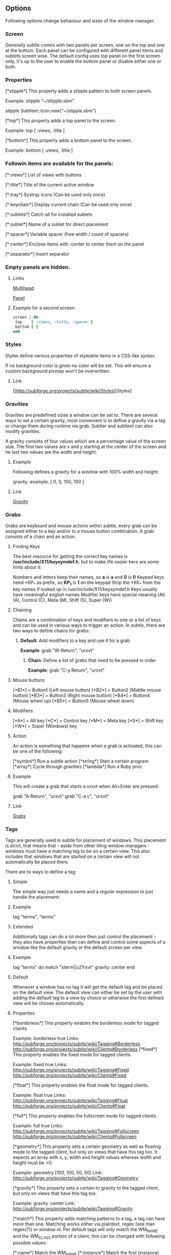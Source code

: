 ** Options

Following options change behaviour and sizes of the window manager:

*** Screen

Generally subtle comes with two panels per screen, one on the top and one at
the bottom. Each panel can be configured with different panel items and
sublets screen wise. The default config uses top panel on the first screen
only, it's up to the user to enable the bottom panel or disable either one
or both.

*** Properties

[*stipple*]    This property adds a stipple pattern to both screen panels.

               Example: stipple "~/stipple.xbm"
               
                        stipple Subtlext::Icon.new("~/stipple.xbm")
                        
[*top*]        This property adds a top panel to the screen.

               Example: top [ :views, :title ]
               
[*bottom*]     This property adds a bottom panel to the screen.

               Example: bottom [ :views, :title ]

*** Followin items are available for the panels:

[*:views*]     List of views with buttons

[*:title*]     Title of the current active window

[*:tray*]      Systray icons (Can be used only once)

[*:keychain*]  Display current chain (Can be used only once)

[*:sublets*]   Catch-all for installed sublets

[*:sublet*]    Name of a sublet for direct placement

[*:spacer*]    Variable spacer (free width / count of spacers)

[*:center*]    Enclose items with :center to center them on the panel

[*:separator*] Insert separator

*** Empty panels are hidden.

**** Links

[[http://subforge.org/projects/subtle/wiki/Multihead][Multihead]]

[[http://subforge.org/projects/subtle/wiki/Panel][Panel]]

**** Example for a second screen:
#+begin_src ruby
screen 2 do
 top    [ :views, :title, :spacer ]
 bottom [ ]
end
#+end_src
*** Styles

Styles define various properties of styleable items in a CSS-like syntax.

If no background color is given no color will be set. This will ensure a custom background pixmap won't be overwritten.

**** Link

[[http://subforge.org/projects/subtle/wiki/Styles][Styles]

*** Gravities

Gravities are predefined sizes a window can be set to. There are several ways
to set a certain gravity, most convenient is to define a gravity via a tag or
change them during runtime via grab. Subtler and subtlext can also modify
gravities.

A gravity consists of four values which are a percentage value of the screen
size. The first two values are x and y starting at the center of the screen
and he last two values are the width and height.

**** Example

Following defines a gravity for a window with 100% width and height:

   gravity :example, [ 0, 0, 100, 100 ]

**** Link

[[http://subforge.org/projects/subtle/wiki/Gravity][Gravity]]

*** Grabs

Grabs are keyboard and mouse actions within subtle, every grab can be
assigned either to a key and/or to a mouse button combination. A grab
consists of a chain and an action.

**** Finding Keys

The best resource for getting the correct key names is
*/usr/include/X11/keysymdef.h*, but to make life easier here are some hints
about it:

Numbers and letters keep their names, so *a* is *a* and *0* is *0*
Keypad keys need *KP_* as prefix, so *KP_1* is *1* on the keypad
Strip the *XK_* from the key names if looked up in
/usr/include/X11/keysymdef.h
Keys usually have meaningful english names
Modifier keys have special meaning (Alt (A), Control (C), Meta (M),
Shift (S), Super (W))

**** Chaining

Chains are a combination of keys and modifiers to one or a list of keys
and can be used in various ways to trigger an action. In subtle, there are
two ways to define chains for grabs:

1. *Default*: Add modifiers to a key and use it for a grab

      *Example*: grab "W-Return", "urxvt"

   2. *Chain*: Define a list of grabs that need to be pressed in order

      *Example*: grab "C-y Return", "urxvt"

**** Mouse buttons

[*B1*] = Button1 (Left mouse button)
[*B2*] = Button2 (Middle mouse button)
[*B3*] = Button3 (Right mouse button)
[*B4*] = Button4 (Mouse wheel up)
[*B5*] = Button5 (Mouse wheel down)

**** Modifiers

[*A*] = Alt key
[*C*] = Control key
[*M*] = Meta key
[*S*] = Shift key
[*W*] = Super (Windows) key

**** Action

An action is something that happens when a grab is activated, this can be one
of the following:

[*symbol*] Run a subtle action
[*string*] Start a certain program
[*array*]  Cycle through gravities
[*lambda*] Run a Ruby proc

**** Example

This will create a grab that starts a urxvt when Alt+Enter are pressed:

  grab "A-Return", "urxvt"
  grab "C-a c",    "urxvt"

**** Link

[[http://subforge.org/projects/subtle/wiki/Grabs][Grabs]]

*** Tags

Tags are generally used in subtle for placement of windows. This placement is
strict, that means that - aside from other tiling window managers - windows
must have a matching tag to be on a certain view. This also includes that
windows that are started on a certain view will not automatically be placed
there.

There are to ways to define a tag:

**** Simple

The simple way just needs a name and a regular expression to just handle the
placement:

**** Example

tag "terms", "terms"

**** Extended

Additionally tags can do a lot more then just control the placement - they
also have properties than can define and control some aspects of a window
like the default gravity or the default screen per view.

**** Example

tag "terms" do
  match   "xterm|[u]?rxvt"
  gravity :center
end

**** Default

Whenever a window has no tag it will get the default tag and be placed on the
default view. The default view can either be set by the user with adding the
default tag to a view by choice or otherwise the first defined view will be
chosen automatically.

**** Properties

[*borderless*] This property enables the borderless mode for tagged clients.

               Example: borderless true
               Links:    http://subforge.org/projects/subtle/wiki/Tagging#Borderless
                         http://subforge.org/projects/subtle/wiki/Clients#Borderless
[*fixed*]      This property enables the fixed mode for tagged clients.

               Example: fixed true
               Links:   http://subforge.org/projects/subtle/wiki/Tagging#Fixed
                        http://subforge.org/projects/subtle/wiki/Clients#Fixed

[*float*]      This property enables the float mode for tagged clients.

               Example: float true
               Links:   http://subforge.org/projects/subtle/wiki/Tagging#Float
                        http://subforge.org/projects/subtle/wiki/Clients#Float

[*full*]       This property enables the fullscreen mode for tagged clients.

               Example: full true
               Links:   http://subforge.org/projects/subtle/wiki/Tagging#Fullscreen
                        http://subforge.org/projects/subtle/wiki/Clients#Fullscreen

[*geometry*]   This property sets a certain geometry as well as floating mode
               to the tagged client, but only on views that have this tag too.
               It expects an array with x, y, width and height values whereas
               width and height must be >0.

               Example: geometry [100, 100, 50, 50]
               Link:    http://subforge.org/projects/subtle/wiki/Tagging#Geometry

[*gravity*]    This property sets a certain to gravity to the tagged client,
               but only on views that have this tag too.

               Example: gravity :center
               Link:    http://subforge.org/projects/subtle/wiki/Tagging#Gravity

[*match*]      This property adds matching patterns to a tag, a tag can have
               more than one. Matching works either via plaintext, regex
               (see man regex(7)) or window id. Per default tags will only
               match the WM_NAME and the WM_CLASS portion of a client, this
               can be changed with following possible values:

               [*:name*]      Match the WM_NAME
               [*:instance*]  Match the first (instance) part from WM_CLASS
               [*:class*]     Match the second (class) part from WM_CLASS
               [*:role*]      Match the window role
               [*:type*]      Match the window type

               Examples: match instance: "urxvt"
                         match [:role, :class] => "test"
                         match "[xa]+term"
               Link:     http://subforge.org/projects/subtle/wiki/Tagging#Match

[*position*]   Similar to the geometry property, this property just sets the
               x/y coordinates of the tagged client, but only on views that
               have this tag, too. It expects an array with x and y values.

               Example: position [ 10, 10 ]
               Link:    http://subforge.org/projects/subtle/wiki/Tagging#Position

[*resize*]     This property enables the float mode for tagged clients.

               Example: resize true
               Links:   http://subforge.org/projects/subtle/wiki/Tagging#Resize
                        http://subforge.org/projects/subtle/wiki/Clients#Resize

[*stick*]      This property enables the float mode for tagged clients.

               Example: stick true
               Links:   http://subforge.org/projects/subtle/wiki/Tagging#Stick
                        http://subforge.org/projects/subtle/wiki/Clients#Stick

[*type*]       This property sets the tagged client to be treated as a specific
               window type though as the window sets the type itself. Following
               types are possible:

               [*:desktop*]  Treat as desktop window (_NET_WM_WINDOW_TYPE_DESKTOP)
                             Link: http://subforge.org/projects/subtle/wiki/Clients#Desktop
               [*:dock*]     Treat as dock window (_NET_WM_WINDOW_TYPE_DOCK)
                             Link: http://subforge.org/projects/subtle/wiki/Clients#Dock
               [*:toolbar*]  Treat as toolbar windows (_NET_WM_WINDOW_TYPE_TOOLBAR)
                             Link: http://subforge.org/projects/subtle/wiki/Clients#Toolbar
               [*:splash*]   Treat as splash window (_NET_WM_WINDOW_TYPE_SPLASH)
                             Link: http://subforge.org/projects/subtle/wiki/Clients#Splash
               [*:dialog*]   Treat as dialog window (_NET_WM_WINDOW_TYPE_DIALOG)
                             Link: http://subforge.org/projects/subtle/wiki/Clients#Dialog

               Example: type :desktop
               Link:    http://subforge.org/projects/subtle/wiki/Tagging#Type

[*urgent*]     This property enables the urgent mode for tagged clients.

               Example: stick true
               Links:   http://subforge.org/projects/subtle/wiki/Tagging#Stick
                        http://subforge.org/projects/subtle/wiki/Clients#Urgent

[*zaphod*]     This property enables the zaphod mode for tagged clients.

               Example: zaphod true
               Links:   http://subforge.org/projects/subtle/wiki/Tagging#Zaphod
                        http://subforge.org/projects/subtle/wiki/Clients#Zaphod

**** Link
[[http://subforge.org/projects/subtle/wiki/Tagging][Tagging]]

*** Views

Views are the virtual desktops in subtle, they show all windows that share a
tag with them. Windows that have no tag will be visible on the default view
which is the view with the default tag or the first defined view when this
tag isn't set.

Like tags views can be defined in two ways:

**** Simple

The simple way is exactly the same as for tags:

**** Example

  view "terms", "terms"

**** Extended

The extended way for views is also similar to the tags, but with fewer
properties.

**** Example

 view "terms" do
   match "terms"
   icon  "/usr/share/icons/icon.xbm"
 end

**** Properties

[*match*]      This property adds a matching pattern to a view. Matching
               works either via plaintext or regex (see man regex(7)) and
               applies to names of tags.

               Example: match "terms"
[*dynamic*]    This property hides unoccupied views, views that display no
               windows.

               Example: dynamic true

[*icon*]       This property adds an icon in front of the view name. The
               icon can either be path to an icon or an instance of
               Subtlext::Icon.

               Example: icon "/usr/share/icons/icon.xbm"
                        icon Subtlext::Icon.new("/usr/share/icons/icon.xbm")

[*icon_only*]  This property hides the view name from the view buttons, just
               the icon will be visible.

               Example: icon_only true

**** Link

[[http://subforge.org/projects/subtle/wiki/Tagging][Tagging]]

*** Sublets

Sublets are Ruby scripts that provide data for the panel and can be managed
with the sur script that comes with subtle.

**** Example

sur install clock
sur uninstall clock
sur list

**** Configuration

All sublets have a set of configuration values that can be changed directly
from the config of subtle.


There are three default properties, that can be be changed for every sublet:

[*interval*]    Update interval of the sublet
[*foreground*]  Default foreground color
[*background*]  Default background color

sur can also give a brief overview about properties:

**** Example

sur config clock

The syntax of the sublet configuration is similar to other configuration
options in subtle:

**** Example

sublet :clock do
   interval      30
   foreground    "#eeeeee"
   background    "#000000"
   format_string "%H:%M:%S"
end

**** Link

[[http://subforge.org/projects/subtle/wiki/Sublets][Sublets]]

*** Hooks

And finally hooks are a way to bind Ruby scripts to a certain event.

Following hooks exist so far:

[*:client_create*]    Called whenever a window is created
[*:client_configure*] Called whenever a window is configured
[*:client_focus*]     Called whenever a window gets focus
[*:client_kill*]      Called whenever a window is killed

[*:tag_create*]       Called whenever a tag is created
[*:tag_kill*]         Called whenever a tag is killed

[*:view_create*]      Called whenever a view is created
[*:view_configure*]   Called whenever a view is configured
[*:view_jump*]        Called whenever the view is switched
[*:view_kill*]        Called whenever a view is killed

[*:tile*]             Called on whenever tiling would be needed
[*:reload*]           Called on reload
[*:start*]            Called on start
[*:exit*]             Called on exit

**** Example

This hook will print the name of the window that gets the focus:

  on :client_focus do |c|
    puts c.name
  end

**** Link

[[http://subforge.org/projects/subtle/wiki/Hooks][Hooks]]
